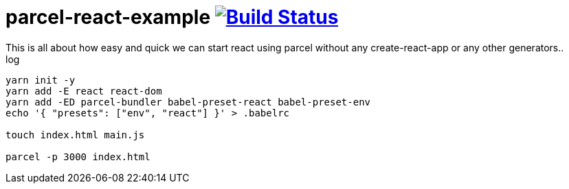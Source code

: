 = parcel-react-example image:https://travis-ci.org/daggerok/parcel-react-example.svg?branch=master["Build Status", link="https://travis-ci.org/daggerok/parcel-react-example"]
This is all about how easy and quick we can start react using parcel without any create-react-app or any other generators..

.log
----
yarn init -y
yarn add -E react react-dom
yarn add -ED parcel-bundler babel-preset-react babel-preset-env
echo '{ "presets": ["env", "react"] }' > .babelrc

touch index.html main.js

parcel -p 3000 index.html
----
